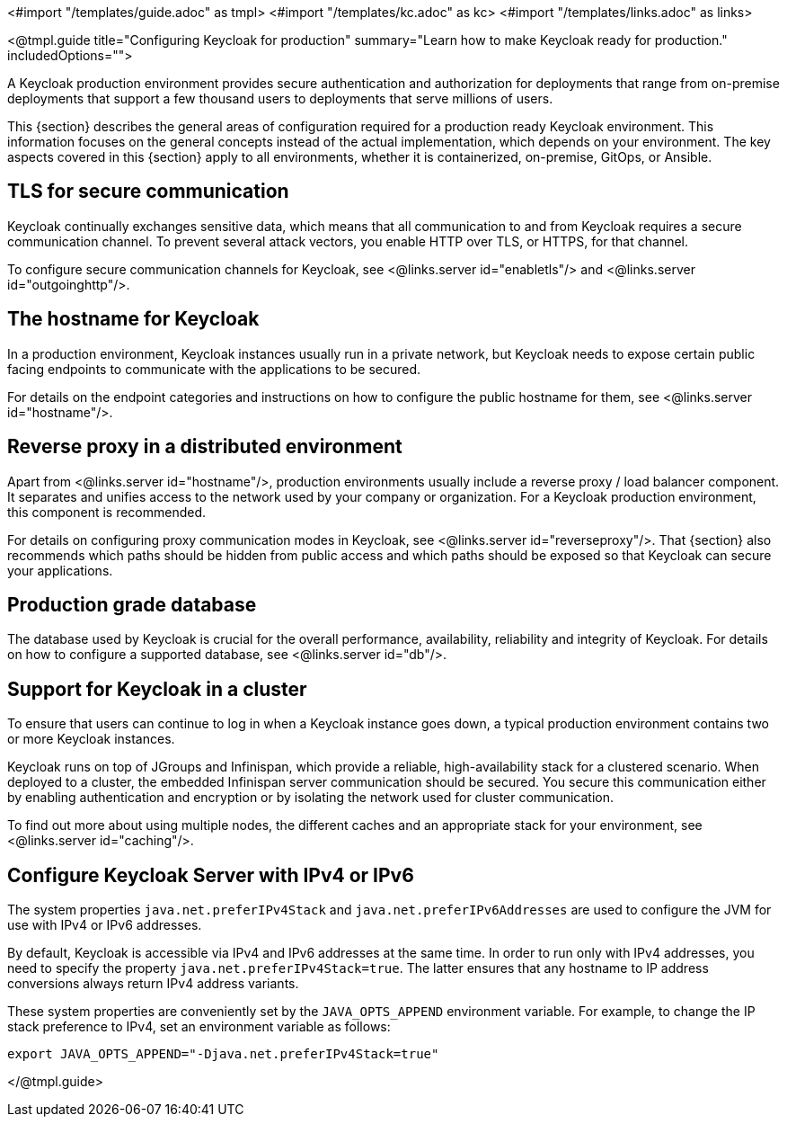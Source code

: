 <#import "/templates/guide.adoc" as tmpl>
<#import "/templates/kc.adoc" as kc>
<#import "/templates/links.adoc" as links>

<@tmpl.guide
title="Configuring Keycloak for production"
summary="Learn how to make Keycloak ready for production."
includedOptions="">

A Keycloak production environment provides secure authentication and authorization for deployments that range from on-premise deployments that support a few thousand users to deployments that serve millions of users.

This {section} describes the general areas of configuration required for a production ready Keycloak environment. This information focuses on the general concepts instead of the actual implementation, which depends on your environment. The key aspects covered in this {section} apply to all environments, whether it is containerized, on-premise, GitOps, or Ansible.

== TLS for secure communication
Keycloak continually exchanges sensitive data, which means that all communication to and from Keycloak requires a secure communication channel. To prevent several attack vectors, you enable HTTP over TLS, or HTTPS, for that channel.

To configure secure communication channels for Keycloak, see <@links.server id="enabletls"/> and <@links.server id="outgoinghttp"/>.

== The hostname for Keycloak
In a production environment, Keycloak instances usually run in a private network, but Keycloak needs to expose certain public facing endpoints to communicate with the applications to be secured.

For details on the endpoint categories and instructions on how to configure the public hostname for them, see <@links.server id="hostname"/>.

== Reverse proxy in a distributed environment
Apart from <@links.server id="hostname"/>, production environments usually include a reverse proxy / load balancer component. It separates and unifies access to the network used by your company or organization. For a Keycloak production environment, this component is recommended.

For details on configuring proxy communication modes in Keycloak, see <@links.server id="reverseproxy"/>. That {section} also recommends which paths should be hidden from public access and which paths should be exposed so that Keycloak can secure your applications.

== Production grade database
The database used by Keycloak is crucial for the overall performance, availability, reliability and integrity of Keycloak. For details on how to configure a supported database, see <@links.server id="db"/>. 

== Support for Keycloak in a cluster
To ensure that users can continue to log in when a Keycloak instance goes down, a typical production environment contains two or more Keycloak instances.

Keycloak runs on top of JGroups and Infinispan, which provide a reliable, high-availability stack for a clustered scenario. When deployed to a cluster, the embedded Infinispan server communication should be secured. You secure this communication either by enabling authentication and encryption or by isolating the network used for cluster communication.

To find out more about using multiple nodes, the different caches and an appropriate stack for your environment, see <@links.server id="caching"/>.

== Configure Keycloak Server with IPv4 or IPv6
The system properties `java.net.preferIPv4Stack` and `java.net.preferIPv6Addresses` are used to configure the JVM for use with IPv4 or IPv6 addresses.

By default, Keycloak is accessible via IPv4 and IPv6 addresses at the same time.
In order to run only with IPv4 addresses, you need to specify the property `java.net.preferIPv4Stack=true`.
The latter ensures that any hostname to IP address conversions always return IPv4 address variants.

These system properties are conveniently set by the `JAVA_OPTS_APPEND` environment variable.
For example, to change the IP stack preference to IPv4, set an environment variable as follows:

[source, bash]
----
export JAVA_OPTS_APPEND="-Djava.net.preferIPv4Stack=true"
----

</@tmpl.guide>